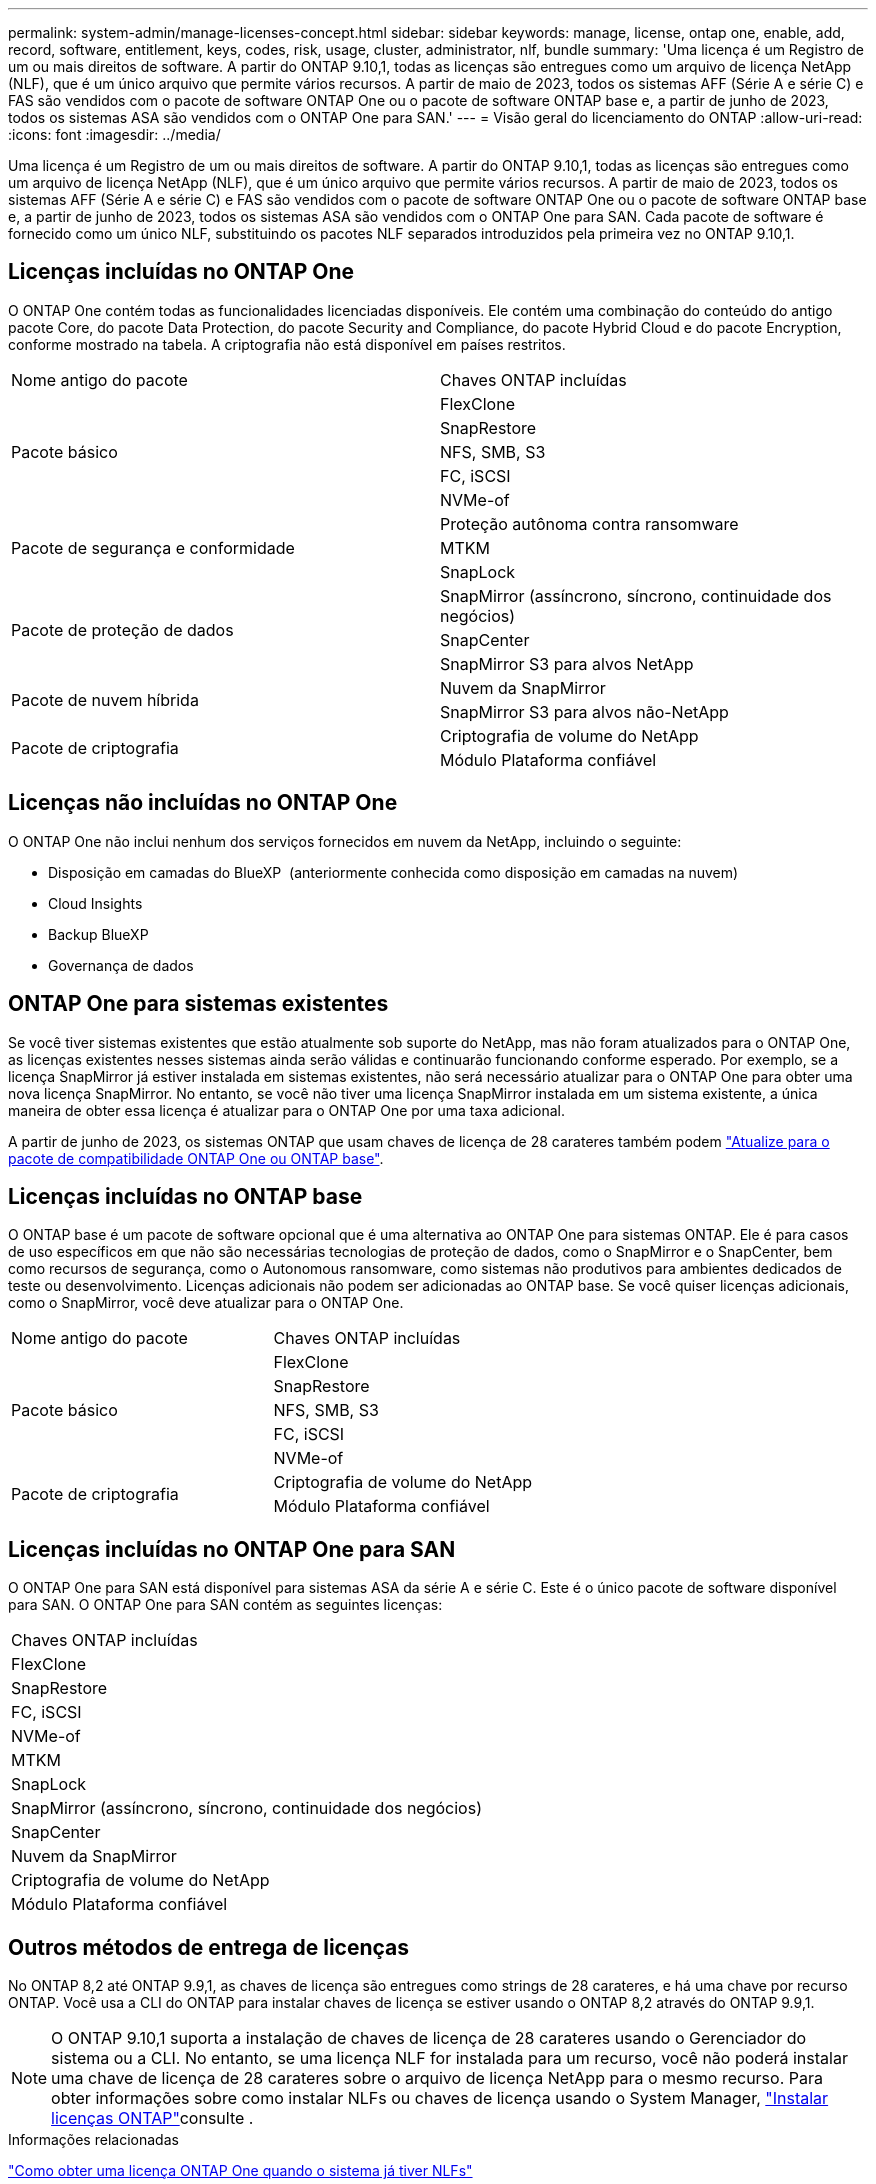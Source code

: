 ---
permalink: system-admin/manage-licenses-concept.html 
sidebar: sidebar 
keywords: manage, license, ontap one, enable, add, record, software, entitlement, keys, codes, risk, usage, cluster, administrator, nlf, bundle 
summary: 'Uma licença é um Registro de um ou mais direitos de software. A partir do ONTAP 9.10,1, todas as licenças são entregues como um arquivo de licença NetApp (NLF), que é um único arquivo que permite vários recursos. A partir de maio de 2023, todos os sistemas AFF (Série A e série C) e FAS são vendidos com o pacote de software ONTAP One ou o pacote de software ONTAP base e, a partir de junho de 2023, todos os sistemas ASA são vendidos com o ONTAP One para SAN.' 
---
= Visão geral do licenciamento do ONTAP
:allow-uri-read: 
:icons: font
:imagesdir: ../media/


[role="lead"]
Uma licença é um Registro de um ou mais direitos de software. A partir do ONTAP 9.10,1, todas as licenças são entregues como um arquivo de licença NetApp (NLF), que é um único arquivo que permite vários recursos. A partir de maio de 2023, todos os sistemas AFF (Série A e série C) e FAS são vendidos com o pacote de software ONTAP One ou o pacote de software ONTAP base e, a partir de junho de 2023, todos os sistemas ASA são vendidos com o ONTAP One para SAN. Cada pacote de software é fornecido como um único NLF, substituindo os pacotes NLF separados introduzidos pela primeira vez no ONTAP 9.10,1.



== Licenças incluídas no ONTAP One

O ONTAP One contém todas as funcionalidades licenciadas disponíveis. Ele contém uma combinação do conteúdo do antigo pacote Core, do pacote Data Protection, do pacote Security and Compliance, do pacote Hybrid Cloud e do pacote Encryption, conforme mostrado na tabela. A criptografia não está disponível em países restritos.

|===


| Nome antigo do pacote | Chaves ONTAP incluídas 


.5+| Pacote básico | FlexClone 


| SnapRestore 


| NFS, SMB, S3 


| FC, iSCSI 


| NVMe-of 


.3+| Pacote de segurança e conformidade | Proteção autônoma contra ransomware 


| MTKM 


| SnapLock 


.3+| Pacote de proteção de dados | SnapMirror (assíncrono, síncrono, continuidade dos negócios) 


| SnapCenter 


| SnapMirror S3 para alvos NetApp 


.2+| Pacote de nuvem híbrida | Nuvem da SnapMirror 


| SnapMirror S3 para alvos não-NetApp 


.2+| Pacote de criptografia | Criptografia de volume do NetApp 


| Módulo Plataforma confiável 
|===


== Licenças não incluídas no ONTAP One

O ONTAP One não inclui nenhum dos serviços fornecidos em nuvem da NetApp, incluindo o seguinte:

* Disposição em camadas do BlueXP  (anteriormente conhecida como disposição em camadas na nuvem)
* Cloud Insights
* Backup BlueXP 
* Governança de dados




== ONTAP One para sistemas existentes

Se você tiver sistemas existentes que estão atualmente sob suporte do NetApp, mas não foram atualizados para o ONTAP One, as licenças existentes nesses sistemas ainda serão válidas e continuarão funcionando conforme esperado. Por exemplo, se a licença SnapMirror já estiver instalada em sistemas existentes, não será necessário atualizar para o ONTAP One para obter uma nova licença SnapMirror. No entanto, se você não tiver uma licença SnapMirror instalada em um sistema existente, a única maneira de obter essa licença é atualizar para o ONTAP One por uma taxa adicional.

A partir de junho de 2023, os sistemas ONTAP que usam chaves de licença de 28 carateres também podem link:https://kb.netapp.com/onprem/ontap/os/How_to_get_an_ONTAP_One_license_when_the_system_has_28_character_keys["Atualize para o pacote de compatibilidade ONTAP One ou ONTAP base"].



== Licenças incluídas no ONTAP base

O ONTAP base é um pacote de software opcional que é uma alternativa ao ONTAP One para sistemas ONTAP. Ele é para casos de uso específicos em que não são necessárias tecnologias de proteção de dados, como o SnapMirror e o SnapCenter, bem como recursos de segurança, como o Autonomous ransomware, como sistemas não produtivos para ambientes dedicados de teste ou desenvolvimento. Licenças adicionais não podem ser adicionadas ao ONTAP base. Se você quiser licenças adicionais, como o SnapMirror, você deve atualizar para o ONTAP One.

|===


| Nome antigo do pacote | Chaves ONTAP incluídas 


.5+| Pacote básico | FlexClone 


| SnapRestore 


| NFS, SMB, S3 


| FC, iSCSI 


| NVMe-of 


.2+| Pacote de criptografia | Criptografia de volume do NetApp 


| Módulo Plataforma confiável 
|===


== Licenças incluídas no ONTAP One para SAN

O ONTAP One para SAN está disponível para sistemas ASA da série A e série C. Este é o único pacote de software disponível para SAN. O ONTAP One para SAN contém as seguintes licenças:

|===


| Chaves ONTAP incluídas 


| FlexClone 


| SnapRestore 


| FC, iSCSI 


| NVMe-of 


| MTKM 


| SnapLock 


| SnapMirror (assíncrono, síncrono, continuidade dos negócios) 


| SnapCenter 


| Nuvem da SnapMirror 


| Criptografia de volume do NetApp 


| Módulo Plataforma confiável 
|===


== Outros métodos de entrega de licenças

No ONTAP 8,2 até ONTAP 9.9,1, as chaves de licença são entregues como strings de 28 carateres, e há uma chave por recurso ONTAP. Você usa a CLI do ONTAP para instalar chaves de licença se estiver usando o ONTAP 8,2 através do ONTAP 9.9,1.

[NOTE]
====
O ONTAP 9.10,1 suporta a instalação de chaves de licença de 28 carateres usando o Gerenciador do sistema ou a CLI. No entanto, se uma licença NLF for instalada para um recurso, você não poderá instalar uma chave de licença de 28 carateres sobre o arquivo de licença NetApp para o mesmo recurso. Para obter informações sobre como instalar NLFs ou chaves de licença usando o System Manager, link:../system-admin/install-license-task.html["Instalar licenças ONTAP"]consulte .

====
.Informações relacionadas
https://kb.netapp.com/onprem/ontap/os/How_to_get_an_ONTAP_One_license_when_the_system_has_NLFs_already["Como obter uma licença ONTAP One quando o sistema já tiver NLFs"]

https://kb.netapp.com/Advice_and_Troubleshooting/Data_Storage_Software/ONTAP_OS/How_to_verify_Data_ONTAP_Software_Entitlements_and_related_License_Keys_using_the_Support_Site["Como verificar os direitos do software ONTAP e as chaves de licença relacionadas usando o site de suporte"^]

http://mysupport.netapp.com/licensing/ontapentitlementriskstatus["NetApp: Status de risco de direito do ONTAP"^]
